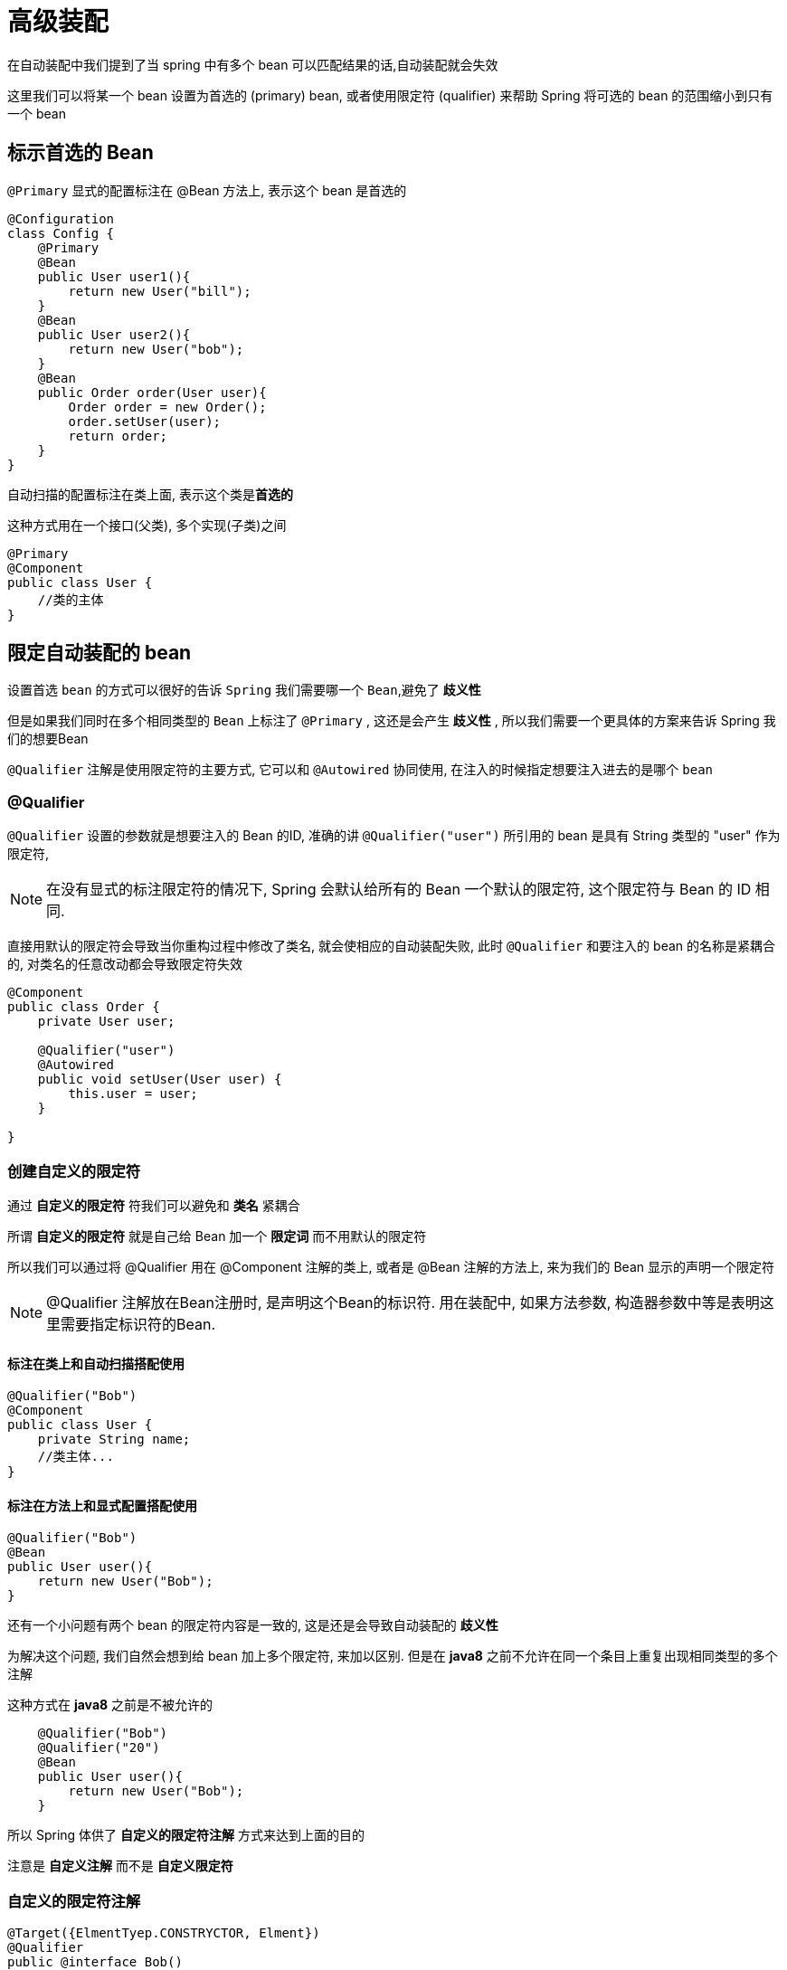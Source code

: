 = 高级装配

在自动装配中我们提到了当 spring 中有多个 bean 可以匹配结果的话,自动装配就会失效

这里我们可以将某一个 bean 设置为首选的 (primary) bean,
或者使用限定符 (qualifier) 来帮助 Spring 将可选的 bean 的范围缩小到只有一个 bean

== 标示首选的 Bean

`@Primary` 显式的配置标注在 @Bean 方法上, 表示这个 bean 是首选的

[source,java]
----
@Configuration
class Config {
    @Primary
    @Bean
    public User user1(){
        return new User("bill");
    }
    @Bean
    public User user2(){
        return new User("bob");
    }
    @Bean
    public Order order(User user){
        Order order = new Order();
        order.setUser(user);
        return order;
    }
}
----

自动扫描的配置标注在类上面, 表示这个类是**首选的**

这种方式用在一个接口(父类), 多个实现(子类)之间

[source,java]
----
@Primary
@Component
public class User {
    //类的主体
}
----

== 限定自动装配的 bean

设置首选 `bean` 的方式可以很好的告诉 `Spring` 我们需要哪一个 `Bean`,避免了 *歧义性*

但是如果我们同时在多个相同类型的 `Bean` 上标注了 `@Primary` ,
这还是会产生 *歧义性* , 所以我们需要一个更具体的方案来告诉 Spring 我们的想要Bean

`@Qualifier` 注解是使用限定符的主要方式, 它可以和 `@Autowired` 协同使用,
在注入的时候指定想要注入进去的是哪个 `bean`

=== @Qualifier
`@Qualifier` 设置的参数就是想要注入的 Bean 的ID,
准确的讲 `@Qualifier("user")` 所引用的 bean 是具有 String 类型的 "user" 作为限定符,

NOTE: 在没有显式的标注限定符的情况下, Spring 会默认给所有的 Bean 一个默认的限定符, 这个限定符与 Bean 的 ID 相同.

直接用默认的限定符会导致当你重构过程中修改了类名, 就会使相应的自动装配失败,
此时 `@Qualifier` 和要注入的 bean 的名称是紧耦合的, 对类名的任意改动都会导致限定符失效

[source,java]
----
@Component
public class Order {
    private User user;

    @Qualifier("user")
    @Autowired
    public void setUser(User user) {
        this.user = user;
    }

}
----

=== 创建自定义的限定符

通过 *自定义的限定符* 符我们可以避免和 *类名* 紧耦合

所谓 *自定义的限定符* 就是自己给 Bean 加一个 *限定词* 而不用默认的限定符

所以我们可以通过将 @Qualifier 用在 @Component 注解的类上,
或者是 @Bean 注解的方法上, 来为我们的 Bean 显示的声明一个限定符

NOTE: @Qualifier 注解放在Bean注册时, 是声明这个Bean的标识符.
用在装配中, 如果方法参数, 构造器参数中等是表明这里需要指定标识符的Bean.

==== 标注在类上和自动扫描搭配使用

[source,java]
----
@Qualifier("Bob")
@Component
public class User {
    private String name;
    //类主体...
}
----

==== 标注在方法上和显式配置搭配使用

[source,java]
----
@Qualifier("Bob")
@Bean
public User user(){
    return new User("Bob");
}
----

还有一个小问题有两个 bean 的限定符内容是一致的,
这是还是会导致自动装配的 *歧义性*

为解决这个问题, 我们自然会想到给 bean 加上多个限定符, 来加以区别.
但是在 *java8* 之前不允许在同一个条目上重复出现相同类型的多个注解

这种方式在 *java8* 之前是不被允许的

[source,java]
----
    @Qualifier("Bob")
    @Qualifier("20")
    @Bean
    public User user(){
        return new User("Bob");
    }
----

所以 Spring 体供了 *自定义的限定符注解* 方式来达到上面的目的

注意是 *自定义注解* 而不是 *自定义限定符*

=== 自定义的限定符注解

[source,java]
----
@Target({ElmentTyep.CONSTRYCTOR, Elment})
@Qualifier
public @interface Bob()
----